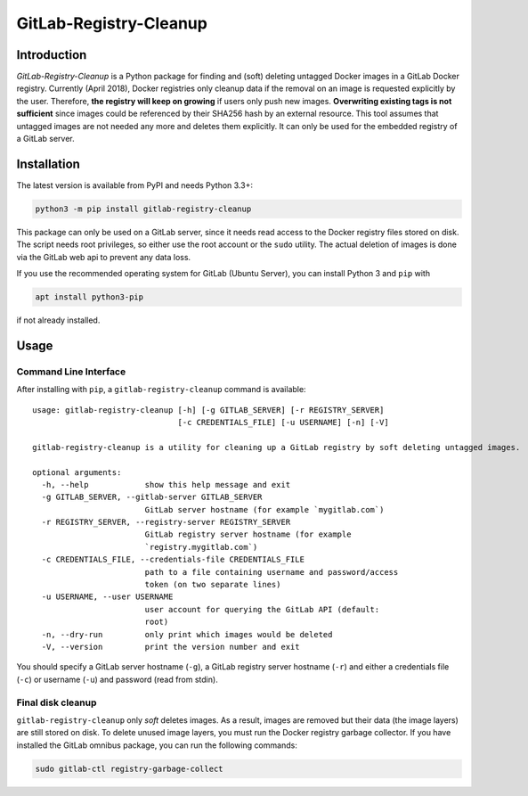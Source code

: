 GitLab-Registry-Cleanup
=======================

Introduction
------------

*GitLab-Registry-Cleanup* is a Python package for finding and (soft)
deleting untagged Docker images in a GitLab Docker registry. Currently
(April 2018), Docker registries only cleanup data if the removal on an
image is requested explicitly by the user. Therefore, **the registry
will keep on growing** if users only push new images. **Overwriting
existing tags is not sufficient** since images could be referenced by
their SHA256 hash by an external resource. This tool assumes that
untagged images are not needed any more and deletes them explicitly. It
can only be used for the embedded registry of a GitLab server.

Installation
------------

The latest version is available from PyPI and needs Python 3.3+:

.. code:: bash

   python3 -m pip install gitlab-registry-cleanup

This package can only be used on a GitLab server, since it needs read
access to the Docker registry files stored on disk. The script needs
root privileges, so either use the root account or the ``sudo`` utility.
The actual deletion of images is done via the GitLab web api to prevent
any data loss.

If you use the recommended operating system for GitLab (Ubuntu Server),
you can install Python 3 and ``pip`` with

.. code:: bash

   apt install python3-pip

if not already installed.

Usage
-----

Command Line Interface
~~~~~~~~~~~~~~~~~~~~~~

After installing with ``pip``, a ``gitlab-registry-cleanup`` command is
available:

::

   usage: gitlab-registry-cleanup [-h] [-g GITLAB_SERVER] [-r REGISTRY_SERVER]
                                  [-c CREDENTIALS_FILE] [-u USERNAME] [-n] [-V]

   gitlab-registry-cleanup is a utility for cleaning up a GitLab registry by soft deleting untagged images.

   optional arguments:
     -h, --help            show this help message and exit
     -g GITLAB_SERVER, --gitlab-server GITLAB_SERVER
                           GitLab server hostname (for example `mygitlab.com`)
     -r REGISTRY_SERVER, --registry-server REGISTRY_SERVER
                           GitLab registry server hostname (for example
                           `registry.mygitlab.com`)
     -c CREDENTIALS_FILE, --credentials-file CREDENTIALS_FILE
                           path to a file containing username and password/access
                           token (on two separate lines)
     -u USERNAME, --user USERNAME
                           user account for querying the GitLab API (default:
                           root)
     -n, --dry-run         only print which images would be deleted
     -V, --version         print the version number and exit

You should specify a GitLab server hostname (``-g``), a GitLab registry
server hostname (``-r``) and either a credentials file (``-c``) or
username (``-u``) and password (read from stdin).

Final disk cleanup
~~~~~~~~~~~~~~~~~~

``gitlab-registry-cleanup`` only *soft* deletes images. As a result,
images are removed but their data (the image layers) are still stored on
disk. To delete unused image layers, you must run the Docker registry
garbage collector. If you have installed the GitLab omnibus package, you
can run the following commands:

.. code:: bash

   sudo gitlab-ctl registry-garbage-collect



